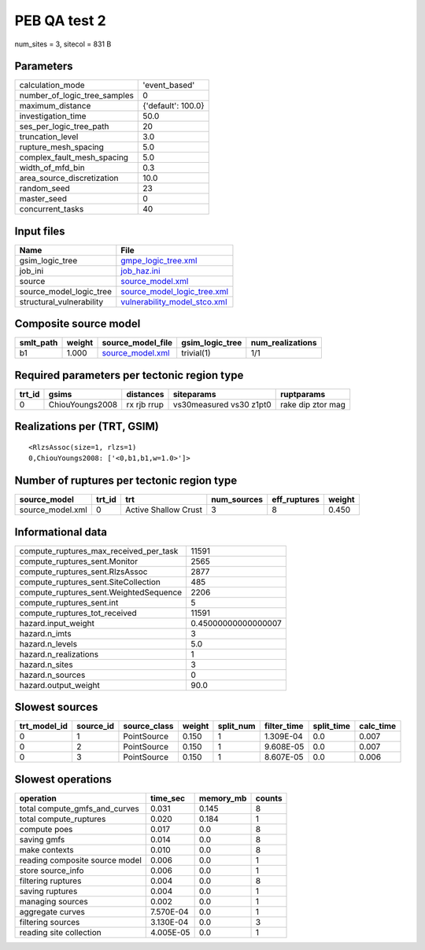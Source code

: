 PEB QA test 2
=============

num_sites = 3, sitecol = 831 B

Parameters
----------
============================ ==================
calculation_mode             'event_based'     
number_of_logic_tree_samples 0                 
maximum_distance             {'default': 100.0}
investigation_time           50.0              
ses_per_logic_tree_path      20                
truncation_level             3.0               
rupture_mesh_spacing         5.0               
complex_fault_mesh_spacing   5.0               
width_of_mfd_bin             0.3               
area_source_discretization   10.0              
random_seed                  23                
master_seed                  0                 
concurrent_tasks             40                
============================ ==================

Input files
-----------
======================== ==============================================================
Name                     File                                                          
======================== ==============================================================
gsim_logic_tree          `gmpe_logic_tree.xml <gmpe_logic_tree.xml>`_                  
job_ini                  `job_haz.ini <job_haz.ini>`_                                  
source                   `source_model.xml <source_model.xml>`_                        
source_model_logic_tree  `source_model_logic_tree.xml <source_model_logic_tree.xml>`_  
structural_vulnerability `vulnerability_model_stco.xml <vulnerability_model_stco.xml>`_
======================== ==============================================================

Composite source model
----------------------
========= ====== ====================================== =============== ================
smlt_path weight source_model_file                      gsim_logic_tree num_realizations
========= ====== ====================================== =============== ================
b1        1.000  `source_model.xml <source_model.xml>`_ trivial(1)      1/1             
========= ====== ====================================== =============== ================

Required parameters per tectonic region type
--------------------------------------------
====== =============== =========== ======================= =================
trt_id gsims           distances   siteparams              ruptparams       
====== =============== =========== ======================= =================
0      ChiouYoungs2008 rx rjb rrup vs30measured vs30 z1pt0 rake dip ztor mag
====== =============== =========== ======================= =================

Realizations per (TRT, GSIM)
----------------------------

::

  <RlzsAssoc(size=1, rlzs=1)
  0,ChiouYoungs2008: ['<0,b1,b1,w=1.0>']>

Number of ruptures per tectonic region type
-------------------------------------------
================ ====== ==================== =========== ============ ======
source_model     trt_id trt                  num_sources eff_ruptures weight
================ ====== ==================== =========== ============ ======
source_model.xml 0      Active Shallow Crust 3           8            0.450 
================ ====== ==================== =========== ============ ======

Informational data
------------------
====================================== ===================
compute_ruptures_max_received_per_task 11591              
compute_ruptures_sent.Monitor          2565               
compute_ruptures_sent.RlzsAssoc        2877               
compute_ruptures_sent.SiteCollection   485                
compute_ruptures_sent.WeightedSequence 2206               
compute_ruptures_sent.int              5                  
compute_ruptures_tot_received          11591              
hazard.input_weight                    0.45000000000000007
hazard.n_imts                          3                  
hazard.n_levels                        5.0                
hazard.n_realizations                  1                  
hazard.n_sites                         3                  
hazard.n_sources                       0                  
hazard.output_weight                   90.0               
====================================== ===================

Slowest sources
---------------
============ ========= ============ ====== ========= =========== ========== =========
trt_model_id source_id source_class weight split_num filter_time split_time calc_time
============ ========= ============ ====== ========= =========== ========== =========
0            1         PointSource  0.150  1         1.309E-04   0.0        0.007    
0            2         PointSource  0.150  1         9.608E-05   0.0        0.007    
0            3         PointSource  0.150  1         8.607E-05   0.0        0.006    
============ ========= ============ ====== ========= =========== ========== =========

Slowest operations
------------------
============================== ========= ========= ======
operation                      time_sec  memory_mb counts
============================== ========= ========= ======
total compute_gmfs_and_curves  0.031     0.145     8     
total compute_ruptures         0.020     0.184     1     
compute poes                   0.017     0.0       8     
saving gmfs                    0.014     0.0       8     
make contexts                  0.010     0.0       8     
reading composite source model 0.006     0.0       1     
store source_info              0.006     0.0       1     
filtering ruptures             0.004     0.0       8     
saving ruptures                0.004     0.0       1     
managing sources               0.002     0.0       1     
aggregate curves               7.570E-04 0.0       1     
filtering sources              3.130E-04 0.0       3     
reading site collection        4.005E-05 0.0       1     
============================== ========= ========= ======